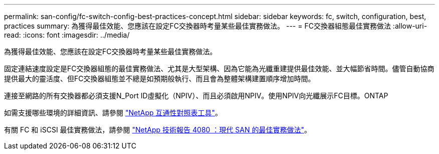 ---
permalink: san-config/fc-switch-config-best-practices-concept.html 
sidebar: sidebar 
keywords: fc, switch, configuration, best, practices 
summary: 為獲得最佳效能、您應該在設定FC交換器時考量某些最佳實務做法。 
---
= FC交換器組態最佳實務做法
:allow-uri-read: 
:icons: font
:imagesdir: ../media/


[role="lead"]
為獲得最佳效能、您應該在設定FC交換器時考量某些最佳實務做法。

固定連結速度設定是FC交換器組態的最佳實務做法、尤其是大型架構、因為它能為光纖重建提供最佳效能、並大幅節省時間。儘管自動協商提供最大的靈活度、但FC交換器組態並不總是如預期般執行、而且會為整體架構建置順序增加時間。

連接至網路的所有交換器都必須支援N_Port ID虛擬化（NPIV）、而且必須啟用NPIV。使用NPIV向光纖展示FC目標。ONTAP

如需支援哪些環境的詳細資訊、請參閱 https://mysupport.netapp.com/matrix["NetApp 互通性對照表工具"^]。

有關 FC 和 iSCSI 最佳實務做法，請參閱 https://www.netapp.com/pdf.html?item=/media/10680-tr4080pdf.pdf["NetApp 技術報告 4080 ：現代 SAN 的最佳實務做法"^]。
